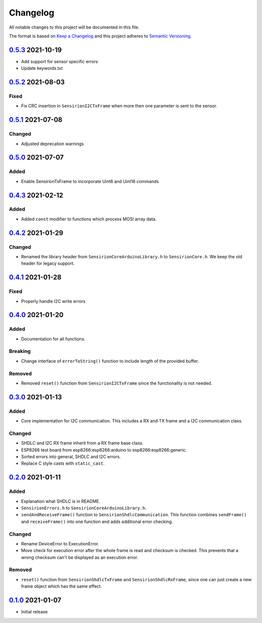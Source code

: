 Changelog
=========

All notable changes to this project will be documented in this file.

The format is based on `Keep a Changelog <https://keepachangelog.com/en/1.0.0/>`_
and this project adheres to `Semantic Versioning <https://semver.org/spec/v2.0.0.html>`_.

`0.5.3`_ 2021-10-19
-------------------

- Add support for sensor specific errors
- Update keywords.txt


`0.5.2`_ 2021-08-03
-------------------

Fixed
.....

- Fix CRC insertion in ``SensirionI2CTxFrame`` when more then one parameter
  is sent to the sensor.

`0.5.1`_ 2021-07-08
-------------------

Changed
.......

- Adjusted deprecation warnings

`0.5.0`_ 2021-07-07
-------------------

Added
.....

- Enable SensirionTxFrame to incorporate Uint8 and Uint16 commands


`0.4.3`_ 2021-02-12
-------------------

Added
.....

- Added ``const`` modifier to functions which process MOSI array data.

`0.4.2`_ 2021-01-29
-------------------

Changed
.......

- Renamed the library header from ``SensirionCoreArduinoLibrary.h`` to ``SensirionCore.h``.
  We keep the old header for legacy support.

`0.4.1`_ 2021-01-28
-------------------

Fixed
.....

- Properly handle I2C write errors


`0.4.0`_ 2021-01-20
-------------------

Added
.....

- Documentation for all functions.

Breaking
........

- Change interface of ``errorToString()`` function to include length of the
  provided buffer.

Removed
.......

- Removed ``reset()`` function from ``SensirionI2CTxFrame`` since the
  functionality is not needed.


`0.3.0`_ 2021-01-13
-------------------

Added
.....

- Core implementation for I2C communication. This includes a RX and TX frame
  and a I2C communication class.

Changed
.......

- SHDLC and I2C RX frame inherit from a RX frame base class.
- ESP8266 test board from esp8266:esp8266:arduino to esp8266:esp8266:generic.
- Sorted errors into general, SHDLC and I2C errors.
- Replace C style casts with ``static_cast``.


`0.2.0`_ 2021-01-11
-------------------

Added
.....

- Explanation what SHDLC is in README.
- ``SensirionErrors.h`` to ``SensirionCoreArduinoLibrary.h``.
- ``sendAndReceiveFrame()`` function to ``SensirionShdlcCommunication``. This
  function combines ``sendFrame()`` and ``receiveFrame()`` into one function and
  adds additional error checking.

Changed
.......

- Rename DeviceError to ExecutionError.
- Move check for execution error after the whole frame is read and checksum is
  checked. This prevents that a wrong checksum can't be displayed as an
  execution error.

Removed
.......

- ``reset()`` function from ``SensirionShdlcTxFrame`` and ``SensirionShdlcRxFrame``,
  since one can just create a new frame object which has the same effect.

`0.1.0`_ 2021-01-07
-------------------

- Initial release


.. _Unreleased: https://github.com/Sensirion/arduino-core/compare/0.5.3...main
.. _0.5.3: https://github.com/Sensirion/arduino-core/compare/0.5.2...0.5.3
.. _0.5.2: https://github.com/Sensirion/arduino-core/compare/0.5.1...0.5.2
.. _0.5.1: https://github.com/Sensirion/arduino-core/compare/0.5.0...0.5.1
.. _0.5.0: https://github.com/Sensirion/arduino-core/compare/0.4.3...0.5.0
.. _0.4.3: https://github.com/Sensirion/arduino-core/compare/0.4.2...0.4.3
.. _0.4.2: https://github.com/Sensirion/arduino-core/compare/0.4.1...0.4.2
.. _0.4.1: https://github.com/Sensirion/arduino-core/compare/0.4.0...0.4.1
.. _0.4.0: https://github.com/Sensirion/arduino-core/compare/0.3.0...0.4.0
.. _0.3.0: https://github.com/Sensirion/arduino-core/compare/0.2.0...0.3.0
.. _0.2.0: https://github.com/Sensirion/arduino-core/compare/0.1.0...0.2.0
.. _0.1.0: https://github.com/Sensirion/arduino-core/releases/tag/0.1.0
